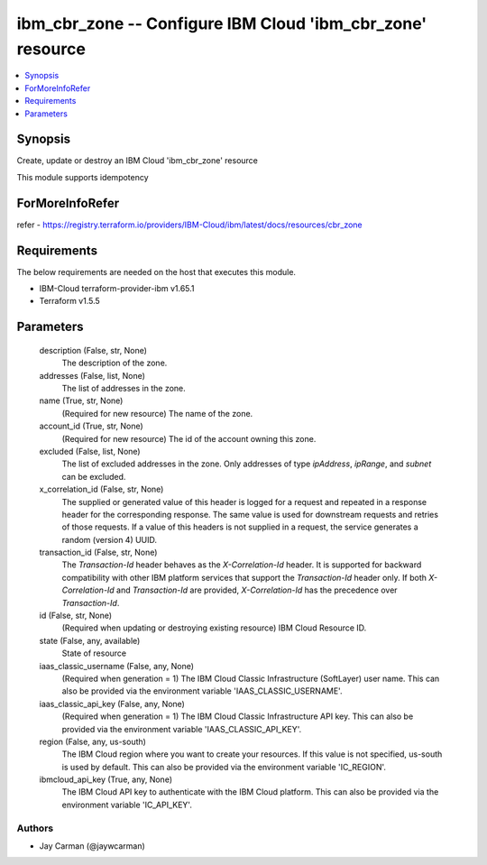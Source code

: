 
ibm_cbr_zone -- Configure IBM Cloud 'ibm_cbr_zone' resource
===========================================================

.. contents::
   :local:
   :depth: 1


Synopsis
--------

Create, update or destroy an IBM Cloud 'ibm_cbr_zone' resource

This module supports idempotency


ForMoreInfoRefer
----------------
refer - https://registry.terraform.io/providers/IBM-Cloud/ibm/latest/docs/resources/cbr_zone

Requirements
------------
The below requirements are needed on the host that executes this module.

- IBM-Cloud terraform-provider-ibm v1.65.1
- Terraform v1.5.5



Parameters
----------

  description (False, str, None)
    The description of the zone.


  addresses (False, list, None)
    The list of addresses in the zone.


  name (True, str, None)
    (Required for new resource) The name of the zone.


  account_id (True, str, None)
    (Required for new resource) The id of the account owning this zone.


  excluded (False, list, None)
    The list of excluded addresses in the zone. Only addresses of type `ipAddress`, `ipRange`, and `subnet` can be excluded.


  x_correlation_id (False, str, None)
    The supplied or generated value of this header is logged for a request and repeated in a response header for the corresponding response. The same value is used for downstream requests and retries of those requests. If a value of this headers is not supplied in a request, the service generates a random (version 4) UUID.


  transaction_id (False, str, None)
    The `Transaction-Id` header behaves as the `X-Correlation-Id` header. It is supported for backward compatibility with other IBM platform services that support the `Transaction-Id` header only. If both `X-Correlation-Id` and `Transaction-Id` are provided, `X-Correlation-Id` has the precedence over `Transaction-Id`.


  id (False, str, None)
    (Required when updating or destroying existing resource) IBM Cloud Resource ID.


  state (False, any, available)
    State of resource


  iaas_classic_username (False, any, None)
    (Required when generation = 1) The IBM Cloud Classic Infrastructure (SoftLayer) user name. This can also be provided via the environment variable 'IAAS_CLASSIC_USERNAME'.


  iaas_classic_api_key (False, any, None)
    (Required when generation = 1) The IBM Cloud Classic Infrastructure API key. This can also be provided via the environment variable 'IAAS_CLASSIC_API_KEY'.


  region (False, any, us-south)
    The IBM Cloud region where you want to create your resources. If this value is not specified, us-south is used by default. This can also be provided via the environment variable 'IC_REGION'.


  ibmcloud_api_key (True, any, None)
    The IBM Cloud API key to authenticate with the IBM Cloud platform. This can also be provided via the environment variable 'IC_API_KEY'.













Authors
~~~~~~~

- Jay Carman (@jaywcarman)

